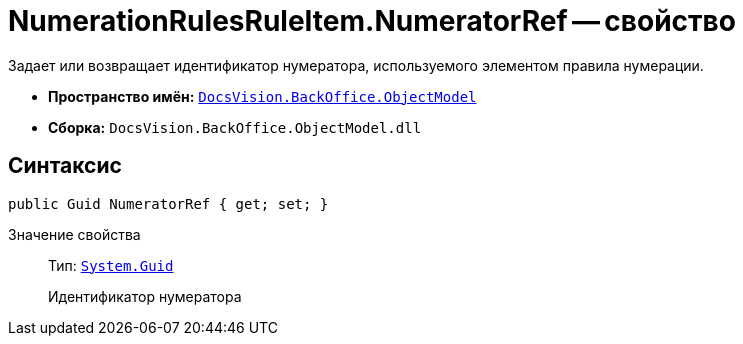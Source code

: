 = NumerationRulesRuleItem.NumeratorRef -- свойство

Задает или возвращает идентификатор нумератора, используемого элементом правила нумерации.

* *Пространство имён:* `xref:api/DocsVision/Platform/ObjectModel/ObjectModel_NS.adoc[DocsVision.BackOffice.ObjectModel]`
* *Сборка:* `DocsVision.BackOffice.ObjectModel.dll`

== Синтаксис

[source,csharp]
----
public Guid NumeratorRef { get; set; }
----

Значение свойства::
Тип: `http://msdn.microsoft.com/ru-ru/library/system.guid.aspx[System.Guid]`
+
Идентификатор нумератора
